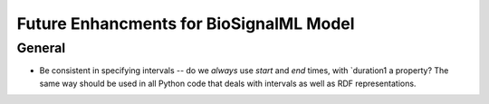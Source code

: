 Future Enhancments for BioSignalML Model
========================================

General
-------

* Be consistent in specifying intervals -- do we *always*
  use `start` and `end` times, with `duration1 a property?
  The same way should be used in all Python code that deals
  with intervals as well as RDF representations.
